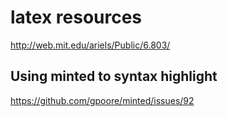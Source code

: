 * latex resources
  [[http://web.mit.edu/ariels/Public/6.803/]]


** Using minted to syntax highlight
[[https://github.com/gpoore/minted/issues/92]]





